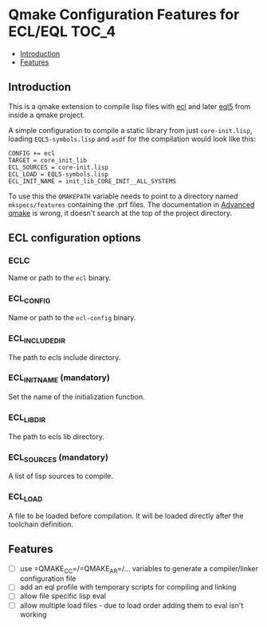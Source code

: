 * Qmake Configuration Features for ECL/EQL                            :TOC_4:
  - [[#introduction][Introduction]]
  - [[#features][Features]]

** Introduction

This is a qmake extension to compile lisp files with [[https://common-lisp.net/project/ecl/][ecl]] and later [[https://gitlab.com/eql/EQL5][eql5]] from inside a qmake project.

A simple configuration to compile a static library from just =core-init.lisp=, loading =EQL5-symbols.lisp= and =asdf= for the compilation would look like this:

#+BEGIN_SRC
CONFIG += ecl
TARGET = core_init_lib
ECL_SOURCES = core-init.lisp
ECL_LOAD = EQL5-symbols.lisp
ECL_INIT_NAME = init_lib_CORE_INIT__ALL_SYSTEMS
#+END_SRC

To use this the =QMAKEPATH= variable needs to point to a directory named =mkspecs/features= containing the .prf files. The documentation in [[https://doc.qt.io/qt-5/qmake-advanced-usage.html][Advanced qmake]] is wrong, it doesn't search at the top of the project directory.

** ECL configuration options
*** ECLC
Name or path to the =ecl= binary.
*** ECL_CONFIG
Name or path to the =ecl-config= binary.
*** ECL_INCLUDE_DIR
The path to ecls include directory.
*** ECL_INIT_NAME (mandatory)
Set the name of the initialization function.
*** ECL_LIB_DIR
The path to ecls lib directory.
*** ECL_SOURCES (mandatory)
A list of lisp sources to compile.
*** ECL_LOAD
A file to be loaded before compilation. It will be loaded directly after the toolchain definition.
** Features

- [ ] use =QMAKE_CC=/=QMAKE_AR=/... variables to generate a compiler/linker configuration file
- [ ] add an eql profile with temporary scripts for compiling and linking
- [ ] allow file specific lisp eval
- [ ] allow multiple load files - due to load order adding them to eval isn't working
